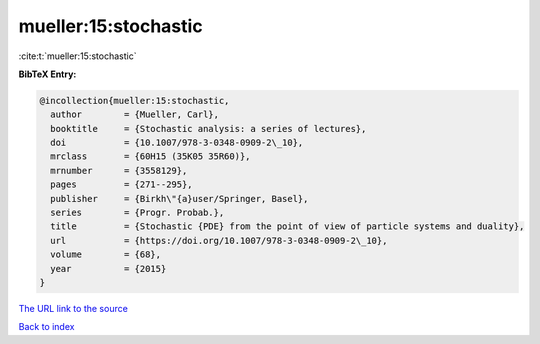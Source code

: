 mueller:15:stochastic
=====================

:cite:t:`mueller:15:stochastic`

**BibTeX Entry:**

.. code-block:: bibtex

   @incollection{mueller:15:stochastic,
     author        = {Mueller, Carl},
     booktitle     = {Stochastic analysis: a series of lectures},
     doi           = {10.1007/978-3-0348-0909-2\_10},
     mrclass       = {60H15 (35K05 35R60)},
     mrnumber      = {3558129},
     pages         = {271--295},
     publisher     = {Birkh\"{a}user/Springer, Basel},
     series        = {Progr. Probab.},
     title         = {Stochastic {PDE} from the point of view of particle systems and duality},
     url           = {https://doi.org/10.1007/978-3-0348-0909-2\_10},
     volume        = {68},
     year          = {2015}
   }
`The URL link to the source <https://doi.org/10.1007/978-3-0348-0909-2\_10>`_


`Back to index <../By-Cite-Keys.html>`_
